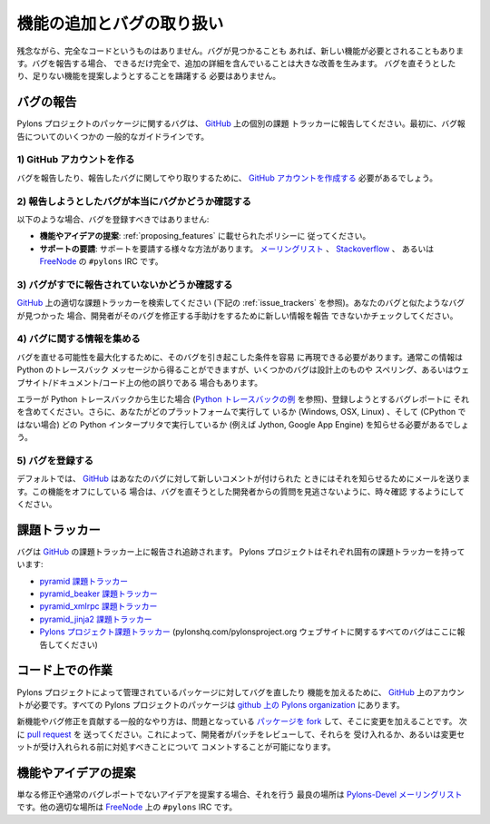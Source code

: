 .. Adding Features and Dealing with Bugs

.. _featuresbugs:

機能の追加とバグの取り扱い
=====================================

.. Unfortunately no code is perfect, sometimes bugs will occur, or a feature is
.. desired. When reporting bugs, being as thorough as possible, and including
.. additional details makes a huge improvement. No one should feel discouraged in
.. attempting to fix a bug or suggest a feature that might be missing.

残念ながら、完全なコードというものはありません。バグが見つかることも
あれば、新しい機能が必要とされることもあります。バグを報告する場合、
できるだけ完全で、追加の詳細を含んでいることは大きな改善を生みます。
バグを直そうとしたり、足りない機能を提案しようとすることを躊躇する
必要はありません。


.. Reporting a Bug

バグの報告
---------------

.. Bugs with a Pylons Project package should be reported to the individual issue
.. tracker on GitHub_. First, some general guidelines on reporting a bug.

Pylons プロジェクトのパッケージに関するバグは、 GitHub_ 上の個別の課題
トラッカーに報告してください。最初に、バグ報告についてのいくつかの
一般的なガイドラインです。


.. 1) Create a GitHub account

1) GitHub アカウントを作る
!!!!!!!!!!!!!!!!!!!!!!!!!!


.. You will need to  `create a GitHub account <https://github.com/signup/free>`_
.. account to report and correspond regarding the bug you are reporting.

バグを報告したり、報告したバグに関してやり取りするために、 `GitHub
アカウントを作成する <https://github.com/signup/free>`_ 必要があるでしょう。


.. 2) Determine if your bug is really a bug

2) 報告しようとしたバグが本当にバグかどうか確認する
!!!!!!!!!!!!!!!!!!!!!!!!!!!!!!!!!!!!!!!!!!!!!!!!!!!

.. You should not file a bug if you are:

以下のような場合、バグを登録すべきではありません:


.. * **Proposing features and ideas**: you should follow the policy below on 
..   :ref:`proposing_features`.
.. * **Requesting support**: there are a variety of ways to request support,
..   from the `mailing list <http://groups.google.com/group/pylons-devel>`_, 
..   `Stackoverflow <http://stackoverflow.com/questions/tagged/pylons>`_, or IRC
..   at ``#pylons`` on `FreeNode <http://freenode.net/>`_.

* **機能やアイデアの提案**: :ref:`proposing_features` に載せられたポリシーに
  従ってください。
* **サポートの要請**: サポートを要請する様々な方法があります。
  `メーリングリスト <http://groups.google.com/group/pylons-devel>`_ 、
  `Stackoverflow <http://stackoverflow.com/questions/tagged/pylons>`_ 、
  あるいは `FreeNode <http://freenode.net/>`_ の ``#pylons`` IRC です。


.. 3) Make sure your bug hasn't already been reported

3) バグがすでに報告されていないかどうか確認する
!!!!!!!!!!!!!!!!!!!!!!!!!!!!!!!!!!!!!!!!!!!!!!!!!!

.. Search through the appropriate Issue tracker on GitHub_ (see
.. :ref:`issue_trackers` below). If a bug like yours was found, check to see
.. if you have new information that could be reported to help the developers fix
.. it.

GitHub_ 上の適切な課題トラッカーを検索してください (下記の
:ref:`issue_trackers` を参照)。あなたのバグと似たようなバグが見つかった
場合、開発者がそのバグを修正する手助けをするために新しい情報を報告
できないかチェックしてください。


.. 4) Collect information about the bug

4) バグに関する情報を集める
!!!!!!!!!!!!!!!!!!!!!!!!!!!!!!!!!!!!

.. To have the best chance of having a bug fixed, we need to be able to easily
.. replicate the conditions that caused it. Most of the time this information
.. will be from a Python traceback message, though some bugs might be in design,
.. spelling, or other errors on the website/docs/code.

バグを直せる可能性を最大化するために、そのバグを引き起こした条件を容易
に再現できる必要があります。通常この情報は Python のトレースバック
メッセージから得ることができますが、いくつかのバグは設計上のものや
スペリング、あるいはウェブサイト/ドキュメント/コード上の他の誤りである
場合もあります。


.. If the error is from a Python traceback (`see a Python traceback 
.. <http://pastebin.com/TyaPKpt9>`_), include it in the bug report being filed.
.. We will also need to know what platform you're running (Windows, OSX, Linux),
.. and which Python interpreter you're running if its not CPython (e.g. Jython, 
.. Google App Engine).

エラーが Python トレースバックから生じた場合 (`Python トレースバックの例
<http://pastebin.com/TyaPKpt9>`_ を参照)、登録しようとするバグレポートに
それを含めてください。さらに、あなたがどのプラットフォームで実行して
いるか (Windows, OSX, Linux) 、そして (CPython ではない場合) どの
Python インタープリタで実行しているか (例えば Jython, Google App Engine)
を知らせる必要があるでしょう。


.. 5) Submit the bug

5) バグを登録する
!!!!!!!!!!!!!!!!!

.. By default GitHub_ will email you to let you know when new comments have been
.. made on your bug. In the event you've turned this feature off, you should
.. check back on occasion to ensure you don't miss any questions a developer
.. trying to fix the bug might ask.

デフォルトでは、 GitHub_ はあなたのバグに対して新しいコメントが付けられた
ときにはそれを知らせるためにメールを送ります。この機能をオフにしている
場合は、バグを直そうとした開発者からの質問を見逃さないように、時々確認
するようにしてください。


.. Issue Trackers

.. _issue_trackers:

課題トラッカー
--------------

.. Bugs are reported and tracked on GitHub_'s issue trackers. Each Pylons Project
.. has their own:

バグは GitHub_ の課題トラッカー上に報告され追跡されます。 Pylons
プロジェクトはそれぞれ固有の課題トラッカーを持っています:


.. * `pyramid issue tracker <https://github.com/Pylons/pyramid/issues>`_
.. * `pyramid_beaker issue tracker <https://github.com/Pylons/pyramid_beaker/issues>`_
.. * `pyramid_xmlrpc issue tracker <https://github.com/Pylons/pyramid_xmlrpc/issues>`_
.. * `pyramid_jinja2 issue tracker <https://github.com/Pylons/pyramid_jinja2/issues>`_
.. * `Pylons Project issue tracker <https://github.com/Pylons/pylonshq/issues>`_ (All
..   bugs with the pylonshq.com/pylonsproject.org website should be reported here.)

* `pyramid 課題トラッカー <https://github.com/Pylons/pyramid/issues>`_
* `pyramid_beaker 課題トラッカー <https://github.com/Pylons/pyramid_beaker/issues>`_
* `pyramid_xmlrpc 課題トラッカー <https://github.com/Pylons/pyramid_xmlrpc/issues>`_
* `pyramid_jinja2 課題トラッカー <https://github.com/Pylons/pyramid_jinja2/issues>`_
* `Pylons プロジェクト課題トラッカー <https://github.com/Pylons/pylonshq/issues>`_
  (pylonshq.com/pylonsproject.org ウェブサイトに関するすべてのバグはここに報告してください)


.. Working on Code

コード上での作業
------------------

.. To fix bugs or add features to a package managed by the Pylons project, an
.. account on GitHub_ is required. All Pylons Project packages are under the
.. `Pylons organization on github <http://github.com/Pylons>`_.

Pylons プロジェクトによって管理されているパッケージに対してバグを直したり
機能を加えるために、 GitHub_ 上のアカウントが必要です。すべての
Pylons プロジェクトのパッケージは `github 上の Pylons organization
<http://github.com/Pylons>`_ にあります。


.. The general practice for contributing new features and bug fixes is to `fork
.. the package <http://help.github.com/forking/>`_ in question and make changes
.. there. Then send a `pull request <http://help.github.com/pull-requests/>`_.
.. This allows the developers to review the patches and accept them, or comment
.. on what needs to be addressed before the change sets can be accepted.

新機能やバグ修正を貢献する一般的なやり方は、問題となっている `パッケージを
fork <http://help.github.com/forking/>`_ して、そこに変更を加えることです。
次に `pull request <http://help.github.com/pull-requests/>`_ を
送ってください。これによって、開発者がパッチをレビューして、それらを
受け入れるか、あるいは変更セットが受け入れられる前に対処すべきことについて
コメントすることが可能になります。


.. Proposing Features and Ideas

.. _proposing_features:

機能やアイデアの提案
----------------------------

.. When proposing an idea that isn't just a fix or a plain bug report, the best
.. place to do so is on the `Pylons-Devel maillist
.. <http://groups.google.com/group/pylons-devel>`_ .  Another reasonable venue
.. is IRC at ``#pylons`` on `FreeNode <http://freenode.net/>`_.

単なる修正や通常のバグレポートでないアイデアを提案する場合、それを行う
最良の場所は `Pylons-Devel メーリングリスト
<http://groups.google.com/group/pylons-devel>`_ です。他の適切な場所は
`FreeNode <http://freenode.net/>`_ 上の ``#pylons`` IRC です。


.. _GitHub: http://github.com/
